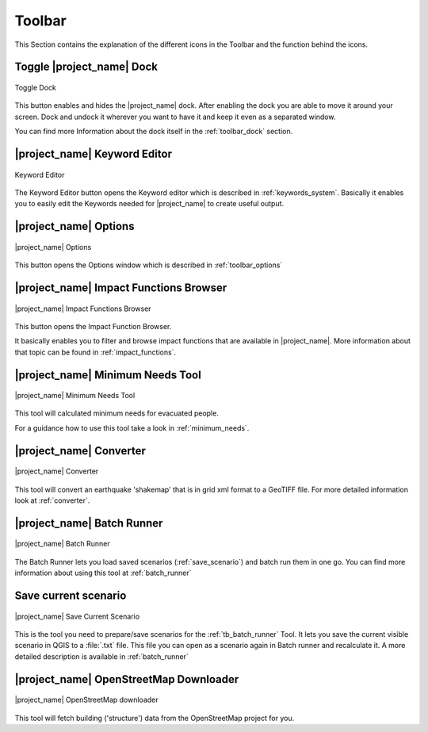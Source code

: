 .. _toolbar:

Toolbar
=======

This Section contains the explanation of the different icons in the Toolbar
and the function behind the icons.

.. _tb_dock:

Toggle |project_name| Dock
--------------------------

.. figure:: /static/user-docs/toolbar_toggle.*
   :scale: 75 %
   :align: center
   :alt: Toggle the Dock

   Toggle Dock

This button enables and hides the |project_name| dock. After enabling the
dock you are able to move it around your screen. Dock and undock it wherever
you want to have it and keep it even as a separated window.

You can find more Information about the dock itself in the
:ref:`toolbar_dock` section.

.. _tb_keyword_editor:

|project_name| Keyword Editor
-----------------------------

.. figure:: /static/user-docs/toolbar_keyword.*
   :scale: 75 %
   :align: center
   :alt: Keyword Editor

   Keyword Editor

The Keyword Editor button opens the Keyword editor which is described in
:ref:`keywords_system`. Basically it enables you to easily edit the
Keywords needed for |project_name| to create useful output.

.. _tb_options:

|project_name| Options
----------------------

.. figure:: /static/user-docs/toolbar_options.*
   :scale: 75 %
   :align: center
   :alt: Options

   |project_name| Options

This button opens the Options window which is described in
:ref:`toolbar_options`

.. _tb_impact_functions_browser:

|project_name| Impact Functions Browser
---------------------------------------

.. figure:: /static/user-docs/toolbar_if_browser.*
   :scale: 75 %
   :align: center
   :alt: Impact Functions Browser

   |project_name| Impact Functions Browser

This button opens the Impact Function Browser.

It basically enables you to filter and browse impact functions that are
available in |project_name|. More information about that topic can be found
in :ref:`impact_functions`.

.. _tb_minimum_needs:

|project_name| Minimum Needs Tool
----------------------------------

.. figure:: /static/user-docs/toolbar_needs.*
   :scale: 75 %
   :align: center
   :alt: Minimum needs tool

   |project_name| Minimum Needs Tool

This tool will calculated minimum needs for evacuated people.

For a guidance how to use this tool take a look in :ref:`minimum_needs`.

.. _tb_converter:

|project_name| Converter
------------------------

.. figure:: /static/user-docs/toolbar_converter.*
   :scale: 75 %
   :align: center
   :alt: Converter

   |project_name| Converter

This tool will convert an earthquake 'shakemap' that is in grid xml format
to a GeoTIFF file.
For more detailed information look at :ref:`converter`.

.. _tb_batch_runner:

|project_name| Batch Runner
---------------------------

.. figure:: /static/user-docs/toolbar_batch.*
   :scale: 75 %
   :align: center
   :alt: Batch_Runner

   |project_name| Batch Runner

The Batch Runner lets you load saved scenarios (:ref:`save_scenario`) and
batch run them in one go.
You can find more information about using this tool at :ref:`batch_runner`

.. _tb_save_scenario:

Save current scenario
---------------------

.. figure:: /static/user-docs/toolbar_scenario.*
   :scale: 75 %
   :align: center
   :alt: Save Current Scenario

   |project_name| Save Current Scenario

This is the tool you need to prepare/save scenarios for the
:ref:`tb_batch_runner` Tool. It lets you save the current visible scenario
in QGIS to a :file:`.txt` file. This file you can open as a scenario again in
Batch runner and recalculate it.
A more detailed description is available in :ref:`batch_runner`

.. _tb_openstreetmap_downloader:

|project_name| OpenStreetMap Downloader
---------------------------------------

.. figure:: /static/user-docs/toolbar_osm.*
   :scale: 75 %
   :align: center
   :alt: OpenStreetMap downloader

   |project_name| OpenStreetMap downloader

This tool will fetch building ('structure') data from the OpenStreetMap
project for you.
